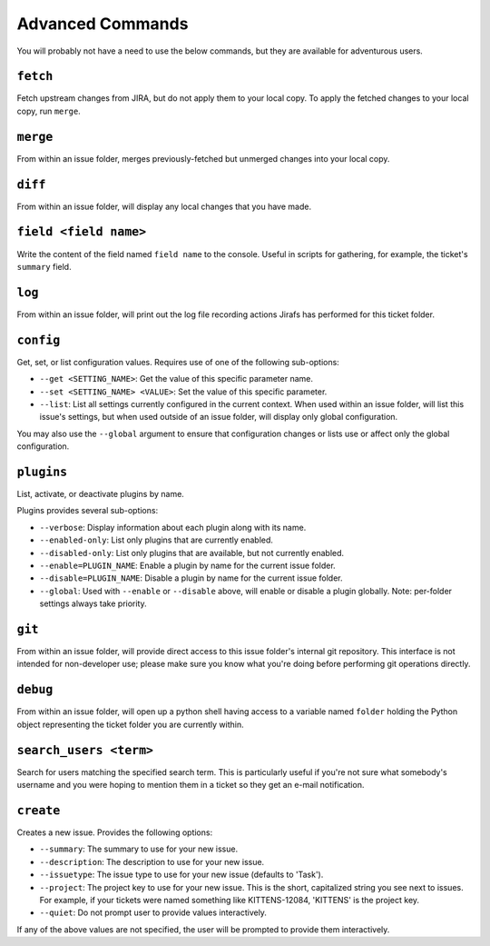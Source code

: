 Advanced Commands
=================

You will probably not have a need to use the below commands, but they
are available for adventurous users.

``fetch``
---------

Fetch upstream changes from JIRA, but do not apply them to your local
copy.  To apply the fetched changes to your local copy, run ``merge``.

``merge``
---------

From within an issue folder, merges previously-fetched but unmerged changes
into your local copy.

``diff``
--------

From within an issue folder, will display any local changes that you have
made.

``field <field name>``
----------------------

Write the content of the field named ``field name`` to the console.  Useful
in scripts for gathering, for example, the ticket's ``summary`` field.

``log``
-------

From within an issue folder, will print out the log file recording actions
Jirafs has performed for this ticket folder.

``config``
----------

Get, set, or list configuration values.  Requires use of one of the following
sub-options:

* ``--get <SETTING_NAME>``: Get the value of this specific parameter name.
* ``--set <SETTING_NAME> <VALUE>``: Set the value of this specific parameter.
* ``--list``: List all settings currently configured in the current context.
  When used within an issue folder, will list this issue's settings, but when
  used outside of an issue folder, will display only global configuration.

You may also use the ``--global`` argument to ensure that configuration
changes or lists use or affect only the global configuration.

``plugins``
-----------

List, activate, or deactivate plugins by name.

Plugins provides several sub-options:

* ``--verbose``: Display information about each plugin along with its name.
* ``--enabled-only``: List only plugins that are currently enabled.
* ``--disabled-only``: List only plugins that are available, but not currently
  enabled.
* ``--enable=PLUGIN_NAME``: Enable a plugin by name for the current issue
  folder.
* ``--disable=PLUGIN_NAME``: Disable a plugin by name for the current issue
  folder.
* ``--global``: Used with ``--enable`` or ``--disable`` above, will enable
  or disable a plugin globally.  Note: per-folder settings always take
  priority.

``git``
-------

From within an issue folder, will provide direct access to this issue folder's
internal git repository.  This interface is not intended for non-developer
use; please make sure you know what you're doing before performing git
operations directly.

``debug``
---------

From within an issue folder, will open up a python shell having access
to a variable named ``folder`` holding the Python object representing
the ticket folder you are currently within.

``search_users <term>``
-----------------------

Search for users matching the specified search term.  This is particularly
useful if you're not sure what somebody's username and you were hoping to
mention them in a ticket so they get an e-mail notification.

``create``
----------

Creates a new issue.  Provides the following options:

* ``--summary``: The summary to use for your new issue.
* ``--description``: The description to use for your new issue.
* ``--issuetype``: The issue type to use for your new issue (defaults
  to 'Task').
* ``--project``: The project key to use for your new issue.  This is
  the short, capitalized string you see next to issues.  For example,
  if your tickets were named something like KITTENS-12084, 'KITTENS'
  is the project key.
* ``--quiet``: Do not prompt user to provide values interactively.

If any of the above values are not specified, the user will be prompted to
provide them interactively.
